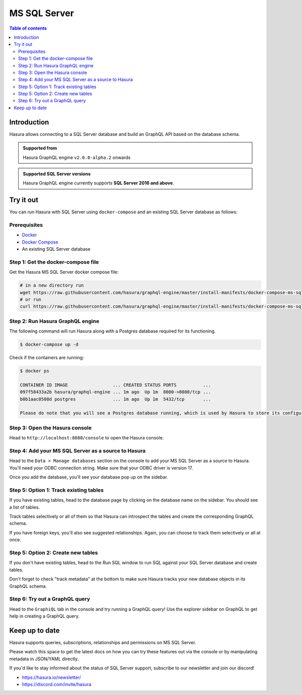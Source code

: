 .. meta::
  :description: Hasura MS SQL Server database support
  :keywords: hasura, docs, databases, ms sql, sql server

.. _database_ms-sql-server:

MS SQL Server
=============

.. contents:: Table of contents
  :backlinks: none
  :depth: 2
  :local:

Introduction
------------

Hasura allows connecting to a SQL Server database and build an GraphQL API based on the database schema.

.. admonition:: Supported from

  Hasura GraphQL engine ``v2.0.0-alpha.2`` onwards

.. admonition:: Supported SQL Server versions

  Hasura GraphQL engine currently supports **SQL Server 2016 and above**.

Try it out
----------

You can run Hasura with SQL Server using ``docker-compose`` and an existing SQL Server database
as follows:

Prerequisites
^^^^^^^^^^^^^

- `Docker <https://docs.docker.com/install/>`_
- `Docker Compose <https://docs.docker.com/compose/install/>`_
- An existing SQL Server database

Step 1: Get the docker-compose file
^^^^^^^^^^^^^^^^^^^^^^^^^^^^^^^^^^^

Get the Hasura MS SQL Server docker compose file:

.. code-block:: bash

   # in a new directory run
   wget https://raw.githubusercontent.com/hasura/graphql-engine/master/install-manifests/docker-compose-ms-sql-server/docker-compose.yaml
   # or run
   curl https://raw.githubusercontent.com/hasura/graphql-engine/master/install-manifests/docker-compose-ms-sql-server/docker-compose.yaml -o docker-compose.yaml

Step 2: Run Hasura GraphQL engine
^^^^^^^^^^^^^^^^^^^^^^^^^^^^^^^^^

The following command will run Hasura along with a Postgres database required
for its functioning.

.. code-block::  bash

   $ docker-compose up -d

Check if the containers are running:

.. code-block:: bash

  $ docker ps

  CONTAINER ID IMAGE                 ... CREATED STATUS PORTS          ...
  097f58433a2b hasura/graphql-engine ... 1m ago  Up 1m  8080->8080/tcp ...
  b0b1aac0508d postgres              ... 1m ago  Up 1m  5432/tcp       ...

  Please do note that you will see a Postgres database running, which is used by Hasura to store its configuration (Hasura metadata).

Step 3: Open the Hasura console
^^^^^^^^^^^^^^^^^^^^^^^^^^^^^^^

Head to ``http://localhost:8080/console`` to open the Hasura console.

Step 4: Add your MS SQL Server as a source to Hasura
^^^^^^^^^^^^^^^^^^^^^^^^^^^^^^^^^^^^^^^^^^^^^^^^^^^^

Head to the ``Data > Manage databases`` section on the console to add
your MS SQL Server as a source to Hasura. You'll need your ODBC connection string. Make sure that
your ODBC driver is version 17.

.. thumbnail:: /img/graphql/core/databases/ms-sql-server/1-manage-databases.png
   :alt: Manage databases
   :width: 1000px

.. thumbnail:: /img/graphql/core/databases/ms-sql-server/2-add-source.png
   :alt: Add source
   :width: 1000px

Once you add the database, you'll see your database pop up on the sidebar.

Step 5: Option 1: Track existing tables
^^^^^^^^^^^^^^^^^^^^^^^^^^^^^^^^^^^^^^^

If you have existing tables, head to the database page by clicking on the database name on the sidebar. You should see a list of tables.

.. thumbnail:: /img/graphql/core/databases/ms-sql-server/3-manage-mydb.png
   :alt: Manage my-db
   :width: 1000px

Track tables selectively or all of them so that Hasura can introspect the tables and create the corresponding GraphQL schema.

.. thumbnail:: /img/graphql/core/databases/ms-sql-server/4-track-tables.png
   :alt: Track tables
   :width: 1000px

If you have foreign keys, you'll also see suggested relationships. Again, you can choose to track them selectively or all at once.

.. thumbnail:: /img/graphql/core/databases/ms-sql-server/5-track-rels.png
   :alt: Track relationships
   :width: 1000px

Step 5: Option 2: Create new tables
^^^^^^^^^^^^^^^^^^^^^^^^^^^^^^^^^^^

If you don't have existing tables, head to the Run SQL window
to run SQL against your SQL Server database and create tables.

Don't forget to check "track metadata" at the bottom to make sure
Hasura tracks your new database objects in its GraphQL schema.

.. thumbnail:: /img/graphql/core/databases/ms-sql-server/7-run-sql.png
   :alt: Run SQL to create table
   :width: 1000px


Step 6: Try out a GraphQL query
^^^^^^^^^^^^^^^^^^^^^^^^^^^^^^^

Head to the ``GraphiQL`` tab in the console and try running a GraphQL query! Use the explorer sidebar on GraphQL to get help in creating a GraphQL query.

.. thumbnail:: /img/graphql/core/databases/ms-sql-server/6-make-graphql-query.png
   :alt: Make GraphQL query
   :width: 1000px

Keep up to date
---------------

Hasura supports queries, subscriptions, relationships and permissions on MS SQL Server.

Please watch this space to get the latest docs on how you can try these features out via the console or by manipulating metadata in JSON/YAML directly.

If you'd like to stay informed about the status of SQL Server support, subscribe to our newsletter and join our discord!

- https://hasura.io/newsletter/
- https://discord.com/invite/hasura

